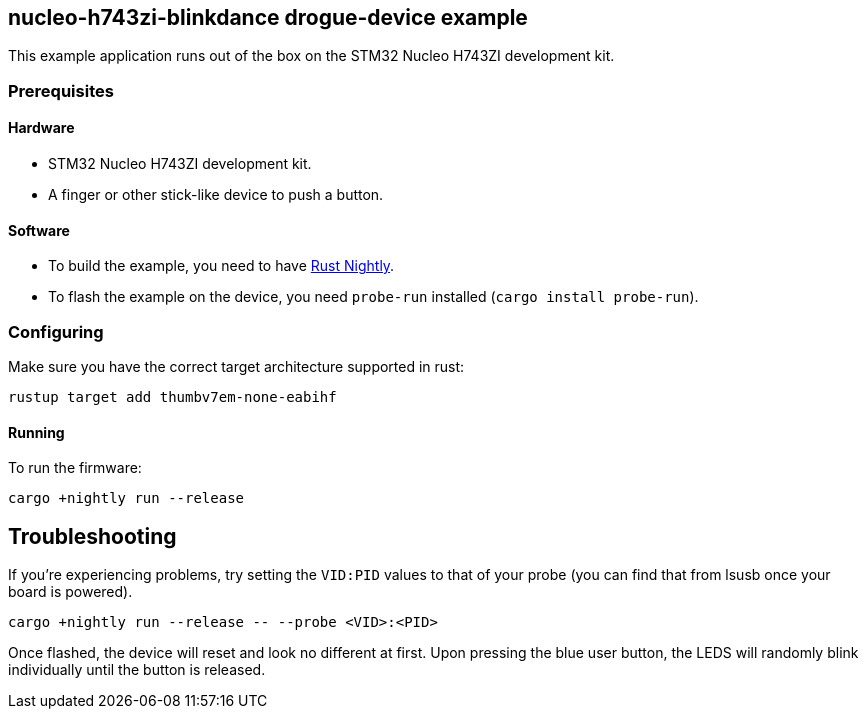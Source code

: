 == nucleo-h743zi-blinkdance drogue-device example

This example application runs out of the box on the STM32 Nucleo H743ZI development kit.

=== Prerequisites

==== Hardware

* STM32 Nucleo H743ZI development kit.
* A finger or other stick-like device to push a button.

==== Software

* To build the example, you need to have link:https://rustup.rs/[Rust Nightly].
* To flash the example on the device, you need `probe-run` installed (`cargo install probe-run`).

=== Configuring

Make sure you have the correct target architecture supported in rust:

....
rustup target add thumbv7em-none-eabihf
....

==== Running

To run the firmware:

....
cargo +nightly run --release
....

== Troubleshooting

If you’re experiencing problems, try setting the `VID:PID` values to that of your probe (you can find that from lsusb once your board is powered).

....
cargo +nightly run --release -- --probe <VID>:<PID>
....

Once flashed, the device will reset and look no different at first. 
Upon pressing the blue user button, the LEDS will randomly blink individually until the button is released.
